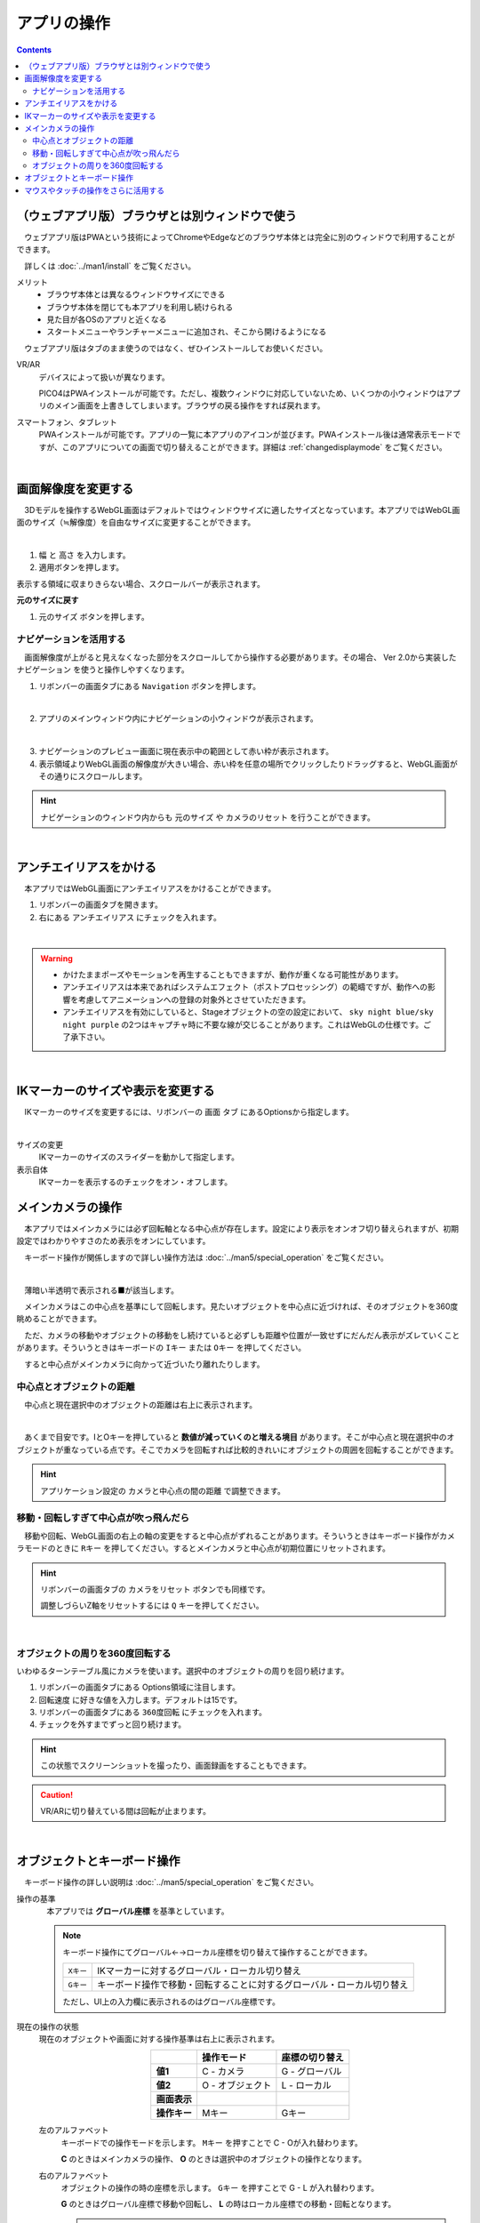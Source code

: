 #########################
アプリの操作
#########################

.. contents::


.. index::
    画面解像度を変更する

（ウェブアプリ版）ブラウザとは別ウィンドウで使う
==================================================

　ウェブアプリ版はPWAという技術によってChromeやEdgeなどのブラウザ本体とは完全に別のウィンドウで利用することができます。

　詳しくは :doc:`../man1/install` をご覧ください。

メリット
    * ブラウザ本体とは異なるウィンドウサイズにできる
    * ブラウザ本体を閉じても本アプリを利用し続けられる
    * 見た目が各OSのアプリと近くなる
    * スタートメニューやランチャーメニューに追加され、そこから開けるようになる

　ウェブアプリ版はタブのまま使うのではなく、ぜひインストールしてお使いください。

VR/AR
    デバイスによって扱いが異なります。
    
    PICO4はPWAインストールが可能です。ただし、複数ウィンドウに対応していないため、いくつかの小ウィンドウはアプリのメイン画面を上書きしてしまいます。ブラウザの戻る操作をすれば戻れます。

スマートフォン、タブレット
    PWAインストールが可能です。アプリの一覧に本アプリのアイコンが並びます。PWAインストール後は通常表示モードですが、このアプリについての画面で切り替えることができます。詳細は :ref:`changedisplaymode` をご覧ください。


|

画面解像度を変更する
============================

　3Dモデルを操作するWebGL画面はデフォルトではウィンドウサイズに適したサイズとなっています。本アプリではWebGL画面のサイズ（≒解像度）を自由なサイズに変更することができます。

.. image:: ./img/general_scr01.png
    :align: center

|

1. ``幅`` と ``高さ`` を入力します。
2. 適用ボタンを押します。

表示する領域に収まりきらない場合、スクロールバーが表示されます。

**元のサイズに戻す**

1.  ``元のサイズ`` ボタンを押します。

.. index:: ナビゲーション(一般的な使い方)

ナビゲーションを活用する
-------------------------------

　画面解像度が上がると見えなくなった部分をスクロールしてから操作する必要があります。その場合、 Ver 2.0から実装した ``ナビゲーション`` を使うと操作しやすくなります。

1. リボンバーの画面タブにある ``Navigation`` ボタンを押します。
 
.. image:: ./img/general_scr02.png
    :align: center

|

2. アプリのメインウィンドウ内にナビゲーションの小ウィンドウが表示されます。

.. image:: ../img/screen_naviwin.png
    :align: center

|

3. ナビゲーションのプレビュー画面に現在表示中の範囲として赤い枠が表示されます。
4. 表示領域よりWebGL画面の解像度が大きい場合、赤い枠を任意の場所でクリックしたりドラッグすると、WebGL画面がその通りにスクロールします。

.. hint::
    ナビゲーションのウィンドウ内からも ``元のサイズ`` や ``カメラのリセット`` を行うことができます。

|

.. index:: アンチエイリアスをかける

アンチエイリアスをかける
================================

　本アプリではWebGL画面にアンチエイリアスをかけることができます。

1. リボンバーの画面タブを開きます。
2. 右にある ``アンチエイリアス`` にチェックを入れます。


.. image:: ./img/spcl_07.png
    :align: center

|

.. warning::
    * かけたままポーズやモーションを再生することもできますが、動作が重くなる可能性があります。
    * アンチエイリアスは本来であればシステムエフェクト（ポストプロセッシング）の範疇ですが、動作への影響を考慮してアニメーションへの登録の対象外とさせていただきます。
    * アンチエイリアスを有効にしていると、Stageオブジェクトの空の設定において、 ``sky night blue/sky night purple`` の2つはキャプチャ時に不要な線が交じることがあります。これはWebGLの仕様です。ご了承下さい。


|

.. index:: IKマーカーの表示を変更する

IKマーカーのサイズや表示を変更する
======================================

　IKマーカーのサイズを変更するには、リボンバーの ``画面`` タブ にあるOptionsから指定します。

.. image:: ../img/screen_ribbon_scr_02.png
    :align: center

|

サイズの変更
    IKマーカーのサイズのスライダーを動かして指定します。

表示自体
    IKマーカーを表示するのチェックをオン・オフします。



.. index:: 
    メインカメラの操作
    メインカメラのリセット
    メインカメラのZ軸のリセット

メインカメラの操作
=========================

　本アプリではメインカメラには必ず回転軸となる中心点が存在します。設定により表示をオンオフ切り替えられますが、初期設定ではわかりやすさのため表示をオンにしています。

　キーボード操作が関係しますので詳しい操作方法は :doc:`../man5/special_operation` をご覧ください。

.. image:: img/spcl_01.png
    :align: center
    :alt: 中心点

|

　薄暗い半透明で表示される■が該当します。

　メインカメラはこの中心点を基準にして回転します。見たいオブジェクトを中心点に近づければ、そのオブジェクトを360度眺めることができます。

　ただ、カメラの移動やオブジェクトの移動をし続けていると必ずしも距離や位置が一致せずにだんだん表示がズレていくことがあります。そういうときはキーボードの ``Iキー`` または ``Oキー`` を押してください。

　すると中心点がメインカメラに向かって近づいたり離れたりします。


中心点とオブジェクトの距離
--------------------------------

　中心点と現在選択中のオブジェクトの距離は右上に表示されます。

.. |sub2| image:: ../img/screen_vpad_2.png
.. |sub3| image:: ../img/screen_vpad_3.png

.. image:: img/spcl_02.png
    :align: center
    :alt: 中心点とオブジェクトの距離

|

　あくまで目安です。IとOキーを押していると **数値が減っていくのと増える境目** があります。そこが中心点と現在選択中のオブジェクトが重なっている点です。そこでカメラを回転すれば比較的きれいにオブジェクトの周囲を回転することができます。

.. hint::
    アプリケーション設定の ``カメラと中心点の間の距離`` で調整できます。

移動・回転しすぎて中心点が吹っ飛んだら
--------------------------------------------

　移動や回転、WebGL画面の右上の軸の変更をすると中心点がずれることがあります。そういうときはキーボード操作がカメラモードのときに ``Rキー`` を押してください。するとメインカメラと中心点が初期位置にリセットされます。

.. hint::
    リボンバーの画面タブの ``カメラをリセット`` ボタンでも同様です。

    調整しづらいZ軸をリセットするには ``Q`` キーを押してください。

|

.. index::
    メインカメラを360度回転させる
    ターンテーブル風に使う

オブジェクトの周りを360度回転する
------------------------------------------

いわゆるターンテーブル風にカメラを使います。選択中のオブジェクトの周りを回り続けます。

1. リボンバーの画面タブにある Options領域に注目します。
2. ``回転速度`` に好きな値を入力します。デフォルトは15です。
3. リボンバーの画面タブにある ``360度回転`` にチェックを入れます。
4. チェックを外すまでずっと回り続けます。

.. hint::
    この状態でスクリーンショットを撮ったり、画面録画をすることもできます。

.. caution::
    VR/ARに切り替えている間は回転が止まります。

| 

.. index:: 
    オブジェクトとキーボード操作
    グローバル座標とローカル座標

オブジェクトとキーボード操作
===============================

　キーボード操作の詳しい説明は :doc:`../man5/special_operation` をご覧ください。

操作の基準
    　本アプリでは **グローバル座標** を基準としています。

    .. note::
        キーボード操作にてグローバル←→ローカル座標を切り替えて操作することができます。

        .. csv-table::

                ``Xキー`` , IKマーカーに対するグローバル・ローカル切り替え
                ``Gキー`` , キーボード操作で移動・回転することに対するグローバル・ローカル切り替え
        
        ただし、UI上の入力欄に表示されるのはグローバル座標です。

.. |objmark_CO| image:: ./img/spcl_04.png
.. |objmark_GL| image:: ./img/spcl_03.png

現在の操作の状態
    現在のオブジェクトや画面に対する操作基準は右上に表示されます。

    .. csv-table::
        :header-rows: 1
        :stub-columns: 1
        :align: center

        ,操作モード,座標の切り替え
        値1, C - カメラ,G - グローバル
        値2, O - オブジェクト,L - ローカル
        画面表示, |objmark_CO| , |objmark_GL|
        操作キー, Mキー, Gキー

    左のアルファベット
        キーボードでの操作モードを示します。 ``Mキー`` を押すことで C - Oが入れ替わります。

        **C** のときはメインカメラの操作、 **O** のときは選択中のオブジェクトの操作となります。

    右のアルファベット
        オブジェクトの操作の時の座標を示します。 ``Gキー`` を押すことで G - L が入れ替わります。

        **G** のときはグローバル座標で移動や回転し、 **L** の時はローカル座標での移動・回転となります。

        .. warning::
            ``Xキー`` のグローバル・ローカルの切り替えは反映されません。混同にご注意ください。
    

.. hint::
    操作モードを ``O`` オブジェクトにしておくと、マウスとキーボードの両方でオブジェクトを移動や回転させることができ、効率アップするでしょう。


.. index:: v-pad(アプリの操作)

マウスやタッチの操作をさらに活用する
=======================================

　本アプリはWebGL画面をマウスやタッチ操作で動かしますが、使い方や環境によってはCtrlキーやSPACEキーなど、キーボード操作を交える必要があります。キーボードをすぐに使えない環境などで全てマウス操作をできるのが、V-padというウィンドウです。

V-pad
    　このウィンドウを使うことにより、メインカメラの移動・回転・ズームインズームアウトをマウスやタッチの環境に悩むことなく共通して使うことができるようになります。

    ver 2.10.0より選択中のオブジェクトも移動や回転できるようになりました。

    　これはVRデバイスやスマートフォンなどのモバイル端末でも使用可能です。タッチだとどうすればいいかわからない操作も、このウィンドウならば目的に応じたパネルをスワイプすることでわかりやすく実行できます。

    .. image:: img/spcl_05.png
        :align: center

    |

    ウィンドウの見た目と使い方は :doc:`../man1/screen_vpad` をご覧ください。

    .. admonition:: 移動と回転のスピードについて

        アプリケーションの設定の ``アプリケーション`` タブにあるV-padの ``移動速度`` 、 ``回転速度`` でスピードを調整することができます。

いろんな操作例
    * メインカメラの回転をマウスで行う。メインカメラの移動を WASD FV キーで行う
    * メインカメラの操作全般を V-pad で、細かい調整をマウスで行う
    * スマートフォンで左手で V-pad の移動パネル、右手で V-padの回転パネルを操作する

    ver 2.10.0よりゲームパッドにも対応しました。詳細は :ref:`operategamepad` をご覧ください。操作感はV-padと合わせてあります。

自分に適した操作方法を見つけてみてください。

|

